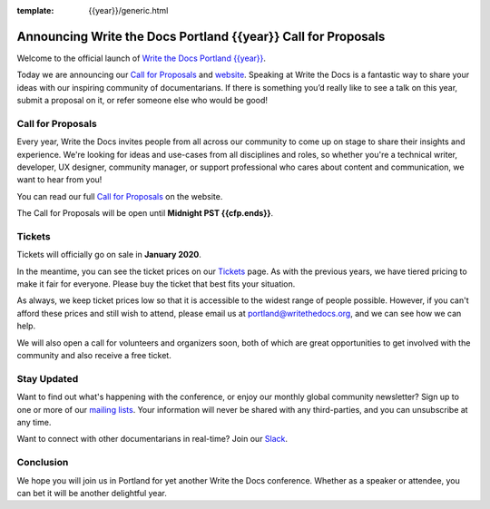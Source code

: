 :template: {{year}}/generic.html

.. post:: Nov 5, 2019
   :tags: {{shortcode}}-{{year}}, website, cfp, tickets

Announcing Write the Docs Portland {{year}} Call for Proposals
==========================================================

Welcome to the official launch of `Write the Docs Portland {{year}} <https://www.writethedocs.org/conf/portland/{{year}}/>`_.

Today we are announcing our `Call for Proposals <https://www.writethedocs.org/conf/portland/{{year}}/cfp/>`_
and `website <https://www.writethedocs.org/conf/portland/{{year}}/>`_.
Speaking at Write the Docs is a fantastic way to share your ideas with our inspiring community of documentarians.
If there is something you’d really like to see a talk on this year, submit a proposal on it, or refer someone else who would be good!

Call for Proposals
------------------

Every year, Write the Docs invites people from all across our community to come up on stage to share their insights and experience.
We're looking for ideas and use-cases from all disciplines and roles, so whether you're a technical writer, developer, UX designer, community manager, or support professional who cares about content and communication, we want to hear from you!

You can read our full `Call for Proposals <https://www.writethedocs.org/conf/portland/{{year}}/cfp/>`__ on the website.

The Call for Proposals will be open until **Midnight PST {{cfp.ends}}**.

Tickets
-------

Tickets will officially go on sale in **January 2020**.

In the meantime, you can see the ticket prices on our `Tickets <https://www.writethedocs.org/conf/portland/{{year}}/tickets/>`_ page.
As with the previous years, we have tiered pricing to make it fair for everyone. Please buy the ticket that best fits your situation.

As always, we keep ticket prices low so that it is accessible to the widest range of people possible. However, if you can't afford these prices and still wish to attend, please email us at portland@writethedocs.org, and we can see how we can help.

We will also open a call for volunteers and organizers soon, both of which are great opportunities to get involved with the community and also receive a free ticket.

Stay Updated
------------

Want to find out what's happening with the conference, or enjoy our monthly global community newsletter?
Sign up to one or more of our `mailing lists <http://eepurl.com/cdWqc5>`_. Your information will never be shared with any third-parties, and you can unsubscribe at any time.

Want to connect with other documentarians in real-time? Join our `Slack <https://www.writethedocs.org/slack/>`_.

Conclusion
----------

We hope you will join us in Portland for yet another Write the Docs conference.
Whether as a speaker or attendee, you can bet it will be another delightful year.
